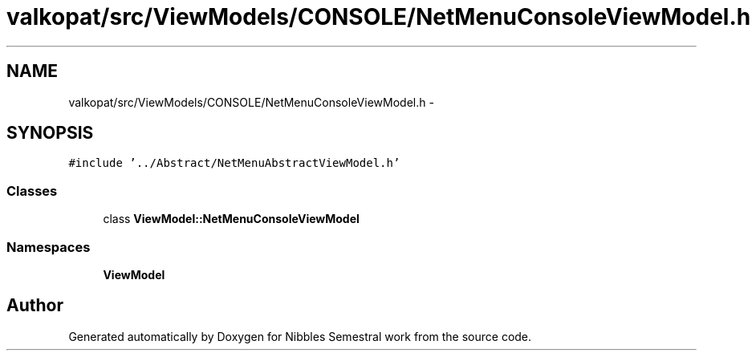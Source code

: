 .TH "valkopat/src/ViewModels/CONSOLE/NetMenuConsoleViewModel.h" 3 "Mon Apr 11 2016" "Nibbles Semestral work" \" -*- nroff -*-
.ad l
.nh
.SH NAME
valkopat/src/ViewModels/CONSOLE/NetMenuConsoleViewModel.h \- 
.SH SYNOPSIS
.br
.PP
\fC#include '\&.\&./Abstract/NetMenuAbstractViewModel\&.h'\fP
.br

.SS "Classes"

.in +1c
.ti -1c
.RI "class \fBViewModel::NetMenuConsoleViewModel\fP"
.br
.in -1c
.SS "Namespaces"

.in +1c
.ti -1c
.RI " \fBViewModel\fP"
.br
.in -1c
.SH "Author"
.PP 
Generated automatically by Doxygen for Nibbles Semestral work from the source code\&.
